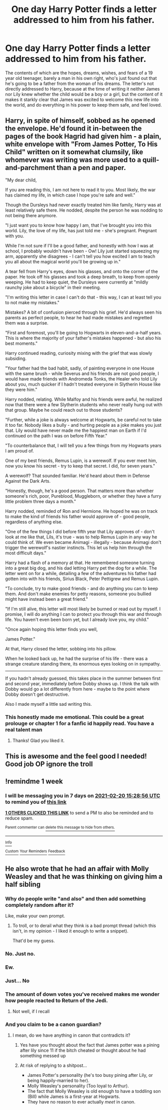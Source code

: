 #+TITLE: One day Harry Potter finds a letter addressed to him from his father.

* One day Harry Potter finds a letter addressed to him from his father.
:PROPERTIES:
:Author: Raesong
:Score: 99
:DateUnix: 1613159316.0
:DateShort: 2021-Feb-12
:FlairText: Prompt
:END:
The contents of which are the hopes, dreams, wishes, and fears of a 19 year old teenager, barely a man in his own right, who's just found out that he's going to be a father from the woman of his dreams. The letter's not directly addressed to Harry, because at the time of writing it neither James nor Lily knew whether the child would be a boy or a girl, but the content of it makes it starkly clear that James was excited to welcome this new life into the world, and do everything in his power to keep them safe, and feel loved.


** Harry, in spite of himself, sobbed as he opened the envelope. He'd found it in-between the pages of the book Hagrid had given him - a plain, white envelope with "From James Potter, To His Child" written on it somewhat clumsily, like whomever was writing was more used to a quill-and-parchment than a pen and paper.

"My dear child,

If you are reading this, I am not here to read it to you. Most likely, the war has claimed my life, in which case I hope you're safe and well."

Though the Dursleys had never exactly treated him like family, Harry was at least relatively safe there. He nodded, despite the person he was nodding to not being there anymore.

"I just want you to know how happy I am, that I've brought you into this world. Lily, the love of my life, has just told me - she's pregnant. Pregnant with you.

While I'm not sure if I'll be a good father, and honestly with how I was at school, I probably wouldn't have been - Ow! Lily just started squeezing my arm, apparently she disagrees - I can't tell you how excited I am to teach you all about the magical world you'll be growing up in."

A tear fell from Harry's eyes, down his glasses, and onto the corner of the paper. He took off his glasses and took a deep breath, to keep from openly weeping. He had to keep quiet, the Dursleys were currently at "mildly raunchy joke about a bicycle" in their meeting.

"I'm writing this letter in case I can't do that - this way, I can at least tell you to not make my mistakes."

Mistakes? A bit of confusion pierced through his grief. He'd always seen his parents as perfect people, to hear he had made mistakes and regretted them was a surprise.

"First and foremost, you'll be going to Hogwarts in eleven-and-a-half years. This is where the majority of your father's mistakes happened - but also his best moments."

Harry continued reading, curiosity mixing with the grief that was slowly subsiding.

"Your father had the bad habit, sadly, of painting everyone in one House with the same brush - while Severus and his friends are not good people, I would have made friends with Andromeda Tonks, the Healer who told Lily about you, much quicker if I hadn't treated everyone in Slytherin House like they were him."

Harry nodded, relating. While Malfoy and his friends were awful, he realized now that there were a few Slytherin students who never really hung out with that group. Maybe he could reach out to those students?

"Further, while a joke is always welcome at Hogwarts, be careful not to take it too far. Nobody likes a bully - and hurting people as a joke makes you just that. Lily would have never made me the happiest man on Earth if I'd continued on the path I was on before Fifth Year."

"To counterbalance that, I will tell you a few things from my Hogwarts years I am proud of.

One of my best friends, Remus Lupin, is a werewolf. If you ever meet him, now you know his secret - try to keep that secret. I did, for seven years."

A werewolf? That sounded familiar. He'd heard about them in Defense Against the Dark Arts.

"Honestly, though, he's a good person. That matters more than whether someone's rich, poor, Pureblood, Muggleborn, or whether they have a furry little problem three days a month."

Harry nodded, reminded of Ron and Hermione. He hoped he was on track to make the kind of friends his father would approve of - good people, regardless of anything else.

"One of the few things I did before fifth year that Lily approves of - don't look at me like that, Lils, it's true - was to help Remus Lupin in any way he could think of. We even became Animagi - illegally - because Animagi don't trigger the werewolf's nastier instincts. This let us help him through the most difficult days."

Harry had a flash of a memory at that. He remembered someone turning into a great big dog, and his dad letting Harry pet the dog for a while. The letter went on for a while, detailing a few of the adventures his father had gotten into with his friends, Sirius Black, Peter Pettigrew and Remus Lupin.

"To conclude, try to make good friends - and do anything you can to keep them. And don't make enemies for petty reasons, someone you bullied might have instead been a great friend."

"If I'm still alive, this letter will most likely be burned or read out by myself. I promise, I will do anything I can to protect you through this war and through life. You haven't even been born yet, but I already love you, my child."

"Once again hoping this letter finds you well,

James Potter."

At that, Harry closed the letter, sobbing into his pillow.

When he looked back up, he had the surprise of his life - there was a strange creature standing there, its enormous eyes looking on in sympathy.

--------------

If you hadn't already guessed, this takes place in the summer between first and second year, immediately before Dobby shows up. I think the talk with Dobby would go a lot differently from here - maybe to the point where Dobby doesn't get destructive.

Also I made myself a little sad writing this.
:PROPERTIES:
:Author: PsiGuy60
:Score: 37
:DateUnix: 1613205716.0
:DateShort: 2021-Feb-13
:END:

*** This honestly made me emotional. This could be a great prolouge or chapter 1 for a fanfic id happily read. You have a real talent man
:PROPERTIES:
:Author: stormy3579
:Score: 7
:DateUnix: 1613228507.0
:DateShort: 2021-Feb-13
:END:

**** Thanks! Glad you liked it.
:PROPERTIES:
:Author: PsiGuy60
:Score: 2
:DateUnix: 1613250168.0
:DateShort: 2021-Feb-14
:END:


** This is awesome and the feel good I needed! Good job OP ignore the troll
:PROPERTIES:
:Author: witchyage
:Score: 6
:DateUnix: 1613204875.0
:DateShort: 2021-Feb-13
:END:


** !remindme 1 week
:PROPERTIES:
:Author: Mannat_Singh
:Score: 1
:DateUnix: 1613230136.0
:DateShort: 2021-Feb-13
:END:

*** I will be messaging you in 7 days on [[http://www.wolframalpha.com/input/?i=2021-02-20%2015:28:56%20UTC%20To%20Local%20Time][*2021-02-20 15:28:56 UTC*]] to remind you of [[https://np.reddit.com/r/HPfanfiction/comments/lij3ef/one_day_harry_potter_finds_a_letter_addressed_to/gn88byn/?context=3][*this link*]]

[[https://np.reddit.com/message/compose/?to=RemindMeBot&subject=Reminder&message=%5Bhttps%3A%2F%2Fwww.reddit.com%2Fr%2FHPfanfiction%2Fcomments%2Flij3ef%2Fone_day_harry_potter_finds_a_letter_addressed_to%2Fgn88byn%2F%5D%0A%0ARemindMe%21%202021-02-20%2015%3A28%3A56%20UTC][*1 OTHERS CLICKED THIS LINK*]] to send a PM to also be reminded and to reduce spam.

^{Parent commenter can} [[https://np.reddit.com/message/compose/?to=RemindMeBot&subject=Delete%20Comment&message=Delete%21%20lij3ef][^{delete this message to hide from others.}]]

--------------

[[https://np.reddit.com/r/RemindMeBot/comments/e1bko7/remindmebot_info_v21/][^{Info}]]

[[https://np.reddit.com/message/compose/?to=RemindMeBot&subject=Reminder&message=%5BLink%20or%20message%20inside%20square%20brackets%5D%0A%0ARemindMe%21%20Time%20period%20here][^{Custom}]]
[[https://np.reddit.com/message/compose/?to=RemindMeBot&subject=List%20Of%20Reminders&message=MyReminders%21][^{Your Reminders}]]
[[https://np.reddit.com/message/compose/?to=Watchful1&subject=RemindMeBot%20Feedback][^{Feedback}]]
:PROPERTIES:
:Author: RemindMeBot
:Score: 1
:DateUnix: 1613231225.0
:DateShort: 2021-Feb-13
:END:


** He also wrote that he had an affair with Molly Weasley and that he was thinking on giving him a half sibling
:PROPERTIES:
:Author: Jon_Riptide
:Score: -72
:DateUnix: 1613159501.0
:DateShort: 2021-Feb-12
:END:

*** Why do people write "and also" and then add something completely random after it?

Like, make your own prompt.
:PROPERTIES:
:Author: Uncommonality
:Score: 25
:DateUnix: 1613171667.0
:DateShort: 2021-Feb-13
:END:

**** To troll, or to derail what they think is a bad prompt thread (which this isn't, in my opinion - I liked it enough to write a snippet).

That'd be my guess.
:PROPERTIES:
:Author: PsiGuy60
:Score: 5
:DateUnix: 1613215590.0
:DateShort: 2021-Feb-13
:END:


*** No. Just no.
:PROPERTIES:
:Author: HELLOOOOOOooooot
:Score: 19
:DateUnix: 1613160643.0
:DateShort: 2021-Feb-12
:END:


*** Ew.
:PROPERTIES:
:Author: absa1901
:Score: 13
:DateUnix: 1613166331.0
:DateShort: 2021-Feb-13
:END:


*** Just... No
:PROPERTIES:
:Author: PotatoBro42069
:Score: 11
:DateUnix: 1613166490.0
:DateShort: 2021-Feb-13
:END:


*** The amount of down votes you've received makes me wonder how people reacted to Return of the Jedi.
:PROPERTIES:
:Author: Cshank1991
:Score: 7
:DateUnix: 1613189677.0
:DateShort: 2021-Feb-13
:END:

**** Not well, if I recall
:PROPERTIES:
:Author: Jon_Riptide
:Score: 3
:DateUnix: 1613191151.0
:DateShort: 2021-Feb-13
:END:


*** And you claim to be a canon guardian?
:PROPERTIES:
:Author: howAboutNextWeek
:Score: 6
:DateUnix: 1613186011.0
:DateShort: 2021-Feb-13
:END:

**** I mean, do we have anything in canon that contradicts it?
:PROPERTIES:
:Author: Jon_Riptide
:Score: -9
:DateUnix: 1613191057.0
:DateShort: 2021-Feb-13
:END:

***** Yes have you thought about the fact that James potter was a pining after lily since 11 if the bitch cheated or thought about he had something messed up
:PROPERTIES:
:Author: helpmepleaseandtha
:Score: 1
:DateUnix: 1613267231.0
:DateShort: 2021-Feb-14
:END:


***** At risk of replying to a shitpost...

- James Potter's personality (he's too busy pining after Lily, or being happily-married to her).
- Molly Weasley's personality (Too loyal to Arthur).
- The fact that Molly Weasley is old enough to have a toddling son (Bill) while James is a first-year at Hogwarts.
- They have no reason to ever actually /meet/ in canon.
:PROPERTIES:
:Author: PsiGuy60
:Score: 1
:DateUnix: 1613292916.0
:DateShort: 2021-Feb-14
:END:
